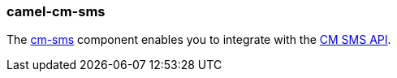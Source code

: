 ### camel-cm-sms

The https://camel.apache.org/components/latest/cm-sms-component.html[cm-sms,window=_blank] component enables you to integrate with the https://dashboard.onlinesmsgateway.com/docs[CM SMS API,window=_blank].
